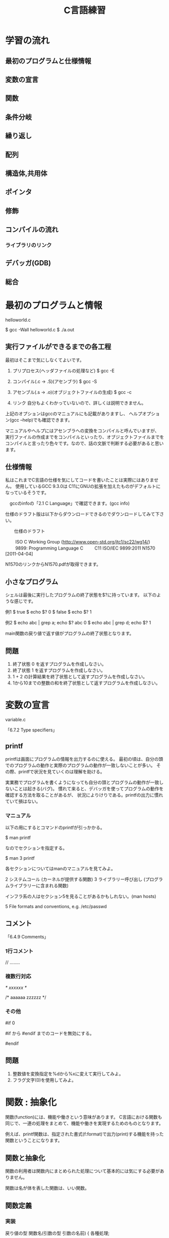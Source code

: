 #+title: C言語練習

* 学習の流れ
** 最初のプログラムと仕様情報
** 変数の宣言
** 関数
** 条件分岐
** 繰り返し
** 配列
** 構造体,共用体
** ポインタ
** 修飾
** コンパイルの流れ
*** ライブラリのリンク
** デバッガ(GDB)
** 総合

* 最初のプログラムと情報

helloworld.c

$ gcc -Wall helloworld.c
$ ./a.out

** 実行ファイルができるまでの各工程
最初はそこまで気にしなくてよいです。

1. プリプロセス(ヘッダファイルの処理など)
     $ gcc -E 

2. コンパイル(.c -> .S)(アセンブラ)
     $ gcc -S

3. アセンブル(.s -> .o)(オブジェクトファイルの生成)
     $ gcc -c

4. リンク
    自分もよくわかっていないので、詳しくは説明できません。

上記のオプションはgccのマニュアルにも記載がありますし、
ヘルプオプション(gcc --help)でも確認できます。

マニュアルやヘルプにはアセンブラへの変換をコンパイルと呼んでいますが、
実行ファイルの作成までをコンパイルといったり、オブジェクトファイルまでを
コンパイルと言ったり色々です。なので、話の文脈で判断する必要があると思います。

** 仕様情報
私はこれまでC言語の仕様を気にしてコードを書いたことは実際にはありません。
使用しているGCC 9.3.0は C11にGNUの拡張を加えたものがデフォルトになっているそうです。

　gccのinfoの「2.1 C Language」で確認できます。(gcc info)

仕様のドラフト版は以下からダウンロードできるのでダウンロードしてみて下さい。

　　仕様のドラフト

　　  ISO C Working Group (http://www.open-std.org/jtc1/sc22/wg14/)
　　    9899: Programming Language C
　　      C11	ISO/IEC 9899:2011	N1570 [2011-04-04]

N1570のリンクからN1570.pdfが取得できます。

** 小さなプログラム
シェルは最後に実行したプログラムの終了状態を$?に持っています。
以下のような感じです。

例1
$ true 
$ echo $?
0
$ false 
$ echo $?
1

例2
$ echo abc | grep a; echo $?
abc
0
$ echo abc | grep d; echo $?
1

main関数の戻り値で返す値がプログラムの終了状態となります。

** 問題
   1. 終了状態 0 を返すプログラムを作成しなさい。
   2. 終了状態 1 を返すプログラムを作成しなさい。
   3. 1 + 2 の計算結果を終了状態として返すプログラムを作成しなさい。
   4. 1から10までの整数の和を終了状態として返すプログラムを作成しなさい。

* 変数の宣言

variable.c

「6.7.2 Type specifiers」

** printf
printfは画面にプログラムの情報を出力するのに使える。
最初の頃は、自分の頭でのプログラムの動作と実際のプログラムの動作が一致しないことが多い。
その際、printfで状況を見ていくのは理解を助ける。

実業務でプログラムを書くようになっても自分の頭とプログラムの動作が一致しないことは起きる(バグ)。
慣れて来ると、デバッガを使ってプログラムの動作を確認する方法を取ることがあるが、
状況によりけりである。printfの出力に慣れていて損はない。

*** マニュアル
以下の用にするとコマンドのprintfが引っかかる。

$ man printf

なのでセクションを指定する。

$ man 3 printf

各セクションについてはmanのマニュアルを見てみよ。

       2   システムコール (カーネルが提供する関数)
       3   ライブラリー呼び出し (プログラムライブラリーに含まれる関数)

インフラ系の人はセクション5を見ることがあるかもしれない。(man hosts)

       5   File formats and conventions, e.g. /etc/passwd

** コメント

「6.4.9 Comments」

*** 1行コメント
   // ........

*** 複数行対応
   /* xxxxxx */

   /* aaaaaa
      zzzzzz
    */

*** その他

#if 0

  #if から #endif までのコードを無効にする。

#endif

** 問題
 1. 整数値を変換指定を%dから%xに変えて実行してみよ。
 2. フラグ文字(0)を使用してみよ。

* 関数 : 抽象化
関数(function)には、機能や働きという意味があります。
C言語における関数も同じで、一連の処理をまとめて、機能や働きを実現するためのものとなります。

例えば、printf関数は、指定された書式(f:format)で出力(print)する機能を持った関数ということになります。

** 関数と抽象化
関数の利用者は関数内にまとめられた処理について基本的には気にする必要がありません。

関数は名が体を表した関数は、いい関数。

** 関数定義

*** 実装
戻り値の型 関数名(引数の型 引数の名前)
{
  各種処理;

  return 戻り値;
}

戻り値が不要な場合は戻り値の型を void とします。
この場合は、return; を記述するか、return文を省略できます。

**** 1を返すmain関数(return1.c)
int main(void)
{
  return 1;
}

***** 実行例
$ gcc -Wall return1.c -o return1
$ ./return1 ; echo $?
1

*** プロトタイプ宣言
ファイルの先頭側で定義した関数1からファイルの後の方で定義した関数2を使用すると、
コンパイル時に警告:暗黙の型宣言がでます。これは、1のコンパイル時に関数2の型情報が無いためにでます。

この様な問題を回避するため、関数の型情報をプロトタイプ宣言としてファイルの先頭の方に記述します。

**** 例 : 暗黙の宣言(implicit declaration)
$ cat implicit.c 
int main(void)
{
  return f();
}

int f(void)
{
  return 1;
}

$ gcc -Wall f.c 
f.c: In function ‘main’:
f.c:3:10: warning: implicit declaration of function ‘f’ [-Wimplicit-function-declaration]
    3 |   return f();
      |          ^

**** 例 : プロトタイプ宣言
int f(void);

int main(void)
{
  return f();
}

int f(void)
{
  return 1;
}

$ gcc -Wall prototype.c 

*** 問題

  1. Hello world!
     1. 「Hello, world!」と標準出力に出力するプログラムを書いて下さい。
         main関数の中に直接実装してかまいません。

     2. 「Hello, world!」出力部分をprintHello関数として実装し、
         main関数から呼び出すようにして下さい。関数の型は以下の様にして下さい。

            void printHello(void)

  2. 2つの整数の和を計算するadd関数を実装し、main関数で呼び出してみなさい。

  3. 角度を度数の単位からラジアン単位に変換する関数を実装しなさい。

  4. 数値も文字を受け取り整数値として返す関数を実装しなさい。

     1. 0から9の文字をprintfの10進表記で出力させてみなさい。
	出力された結果から文字と値の関係性を考えてみよ。

  5. 標準入力から文字を取得する以下の関数を使ってみよ。

     $ man getchar

** モジュール, ライブラリ
- モジュール *.c
- ライブラリ
  .oを集めたもの

  - 静的 :  .a
  - 共有 : .so

** 関数型スタイルと再帰
変数への代入を行わないスタイル

関数型言語の場合は末尾再帰がスタックを使用しないgotoになるが、
C言語の場合はそうはならないので、再帰呼出しが深くなりスタック領域を
使い果たすとプログラムが異常終了する。

*** 再帰
**** 0からnまでの整数の和を求める関数

sum(n) = n + sum(n-1)  (n != 0)
sum(0) = 0             (n == 0)

具体的にすると

sum(10) = 10 + sum(9)
               9 + sum(8)
                   8 + sum(7)
:

**** 1からnまでの整数の積を求める関数

prod(n) = n * prod(n-1)  (n != 1)
prod(1) = 1              (n == 1)

* 条件分岐

「6.8.4 Selection statements」

** if, if〜else, if〜else if〜


** 例題 : 偶数判定
   1. 受け取った整数が偶数化どうかを判定する関数isEvenを作成せよ。
   2. 消費税を計算する関数 int calcTaxを作成せよ。
      税率は,軽減税率対象 8%, その他は10%とせよ。
   3. 配送料金
      市内である : {YES, NO}
      空輸である : { YES, NO}
      重さが10Kg超え : { YES, NO}

* 繰り返し

「6.8.5 Iteration statements」

** while
** for

** 問題
  1. 複利計算
  2. 掛け算九九
  3. 図形の描画
     問題を解くにあたり必要な関数は自由に実装せよ。
     1. 横棒
     2. 四角形
     3. 直角三角形
     4. 二等辺三角形
     5. 平行四辺形

* 配列
同じ種類の複数のデータをまとめたもの

** 問題
  1. 整数の配列から最大値の情報を返す関数を実装し、main関数から呼び出してみなさい。
  2. 2点間のデータの平均値で補完

     1. 2点間のデータを平均値で補完する関数を作成し、main関数から呼び出してみなさい。
     2. データを標準入力から読み出せるようにしなさい。
     3. 作成したプログラムの出力をグラフ化してみなさい。
     4. 作成すたプログラムをパイプを通して処理させてみなさい。

* 構造体
別の種類のデータを一つにまとめたもの

** 問題 
   統計データ



* ポインタ
ポインタとは、ポイントするモノ。
ポイントしているものは、メモリアドレス

変数とは?
人間は識別子が理解しやすい。
コンピュータはアドレス情報で動いている。

これまでの変数ではだめなの?
 1. これまでの変数はどこにあったのか?
 2. 1MBのデータを関数の引数で渡したとするとどうなるかを考えてみよ。

ポインタを使用することでできること。



** 問題
  1. 微分


* 総合
** #includeって何してるの?

** 簡易cat
** CDプレーヤーのモデル
